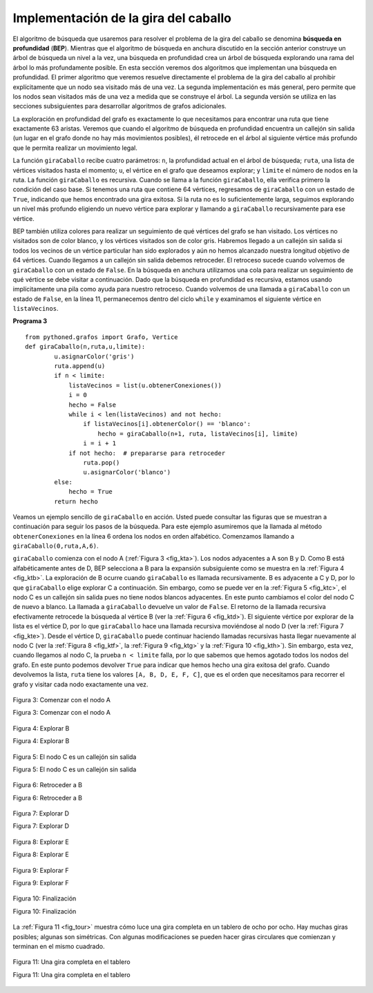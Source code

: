 ..  Copyright (C)  Brad Miller, David Ranum
    This work is licensed under the Creative Commons Attribution-NonCommercial-ShareAlike 4.0 International License. To view a copy of this license, visit http://creativecommons.org/licenses/by-nc-sa/4.0/.


Implementación de la gira del caballo
~~~~~~~~~~~~~~~~~~~~~~~~~~~~~~~~~~~~~

El algoritmo de búsqueda que usaremos para resolver el problema de la gira del caballo se denomina **búsqueda en profundidad** (**BEP**). Mientras que el algoritmo de búsqueda en anchura discutido en la sección anterior construye un árbol de búsqueda un nivel a la vez, una búsqueda en profundidad crea un árbol de búsqueda explorando una rama del árbol lo más profundamente posible. En esta sección veremos dos algoritmos que implementan una búsqueda en profundidad. El primer algoritmo que veremos resuelve directamente el problema de la gira del caballo al prohibir explícitamente que un nodo sea visitado más de una vez. La segunda implementación es más general, pero permite que los nodos sean visitados más de una vez a medida que se construye el árbol. La segunda versión se utiliza en las secciones subsiguientes para desarrollar algoritmos de grafos adicionales.

.. The search algorithm we will use to solve the knight’s tour problem is called **depth first search** (**DFS**).  Whereas the breadth first search algorithm discussed in the previous section builds a search tree one level at a time, a depth first search creates a search tree by exploring one branch of the tree as deeply as possible. In this section we will look at two algorithms that implement a depth first search. The first algorithm we will look at directly solves the knight’s tour problem by explicitly forbidding a node to be visited more than once. The second implementation is more general, but allows nodes to be visited more than once as the tree is constructed. The second version is used in subsequent sections to develop additional graph algorithms.

La exploración en profundidad del grafo es exactamente lo que necesitamos para encontrar una ruta que tiene exactamente 63 aristas. Veremos que cuando el algoritmo de búsqueda en profundidad encuentra un callejón sin salida (un lugar en el grafo donde no hay más movimientos posibles), él retrocede en el árbol al siguiente vértice más profundo que le permita realizar un movimiento legal.

.. The depth first exploration of the graph is exactly what we need in order to find a path that has exactly 63 edges. We will see that when the depth first search algorithm finds a dead end (a place in the graph where there are no more moves possible) it backs up the tree to the next deepest vertex that allows it to make a legal move.

La función ``giraCaballo`` recibe cuatro parámetros: ``n``, la profundidad actual en el árbol de búsqueda; ``ruta``, una lista de vértices visitados hasta el momento; ``u``, el vértice en el grafo que deseamos explorar; y ``limite`` el número de nodos en la ruta. La función ``giraCaballo`` es recursiva. Cuando se llama a la función ``giraCaballo``, ella verifica primero la condición del caso base. Si tenemos una ruta que contiene 64 vértices, regresamos de ``giraCaballo`` con un estado de ``True``, indicando que hemos encontrado una gira exitosa. Si la ruta no es lo suficientemente larga, seguimos explorando un nivel más profundo eligiendo un nuevo vértice para explorar y llamando a ``giraCaballo`` recursivamente para ese vértice.

.. The ``giraCaballo`` function takes four parameters: ``n``, the current depth in the search tree; ``path``, a list of vertices visited up to this point; ``u``, the vertex in the graph we wish to explore; and ``limit`` the number of nodes in the path. The ``giraCaballo`` function is recursive. When the ``giraCaballo`` function is called, it first checks the base case condition. If we have a path that contains 64 vertices, we return from ``giraCaballo`` with a status of ``True``, indicating that we have found a successful tour. If the path is not long enough we continue to explore one level deeper by choosing a new vertex to explore and calling ``giraCaballo`` recursively for that vertex.

BEP también utiliza colores para realizar un seguimiento de qué vértices del grafo se han visitado. Los vértices no visitados son de color blanco, y los vértices visitados son de color gris. Habremos llegado a un callejón sin salida si todos los vecinos de un vértice particular han sido explorados y aún no hemos alcanzado nuestra longitud objetivo de 64 vértices. Cuando llegamos a un callejón sin salida debemos retroceder. El retroceso sucede cuando volvemos de ``giraCaballo`` con un estado de ``False``. En la búsqueda en anchura utilizamos una cola para realizar un seguimiento de qué vértice se debe visitar a continuación. Dado que la búsqueda en profundidad es recursiva, estamos usando implícitamente una pila como ayuda para nuestro retroceso. Cuando volvemos de una llamada a ``giraCaballo`` con un estado de ``False``, en la línea 11, permanecemos dentro del ciclo ``while`` y examinamos el siguiente vértice en ``listaVecinos``.

.. DFS also uses colors to keep track of which vertices in the graph have been visited. Unvisited vertices are colored white, and visited vertices are colored gray. If all neighbors of a particular vertex have been explored and we have not yet reached our goal length of 64 vertices, we have reached a dead end. When we reach a dead end we must backtrack. Backtracking happens when we return from ``giraCaballo`` with a status of ``False``. In the breadth first search we used a queue to keep track of which vertex to visit next. Since depth first search is recursive, we are implicitly using a stack to help us with our backtracking. When we return from a call to ``giraCaballo`` with a status of ``False``, in line 11, we remain inside the ``while`` loop and look at the next vertex in ``listaVecinos``.

**Programa 3**

::

    from pythoned.grafos import Grafo, Vertice   
    def giraCaballo(n,ruta,u,limite): 
            u.asignarColor('gris')
            ruta.append(u)
            if n < limite:
                listaVecinos = list(u.obtenerConexiones())
                i = 0
                hecho = False
                while i < len(listaVecinos) and not hecho:
                    if listaVecinos[i].obtenerColor() == 'blanco':
                        hecho = giraCaballo(n+1, ruta, listaVecinos[i], limite)
                    i = i + 1    
                if not hecho:  # prepararse para retroceder
                    ruta.pop()
                    u.asignarColor('blanco')
            else:
                hecho = True
            return hecho


Veamos un ejemplo sencillo de ``giraCaballo`` en acción. Usted puede consultar las figuras que se muestran a continuación para seguir los pasos de la búsqueda. Para este ejemplo asumiremos que la llamada al método ``obtenerConexiones`` en la línea 6 ordena los nodos en orden alfabético. Comenzamos llamando a ``giraCaballo(0,ruta,A,6)``.

.. Let's look at a simple example of ``giraCaballo`` in action. You can refer to the figures below to follow the steps of the search. For this example we will assume that the call to the ``obtenerConexiones`` method on line 6 orders the nodes in alphabetical order. We begin by calling ``giraCaballo(0,path,A,6)``

``giraCaballo`` comienza con el nodo A (:ref:`Figura 3 <fig_kta>`). Los nodos adyacentes a A son B y D. Como B está alfabéticamente antes de D, BEP selecciona a B para la expansión subsiguiente como se muestra en la :ref:`Figura 4 <fig_ktb>`. La exploración de B ocurre cuando ``giraCaballo`` es llamada recursivamente. B es adyacente a C y D, por lo que ``giraCaballo`` elige explorar C a continuación. Sin embargo, como se puede ver en la :ref:`Figura 5 <fig_ktc>`, el nodo C es un callejón sin salida pues no tiene nodos blancos adyacentes. En este punto cambiamos el color del nodo C de nuevo a blanco. La llamada a ``giraCaballo`` devuelve un valor de ``False``. El retorno de la llamada recursiva efectivamente retrocede la búsqueda al vértice B (ver la :ref:`Figura 6 <fig_ktd>`). El siguiente vértice por explorar de la lista es el vértice D, por lo que ``giraCaballo`` hace una llamada recursiva moviéndose al nodo D (ver la :ref:`Figura 7 <fig_kte>`). Desde el vértice D, ``giraCaballo`` puede continuar haciendo llamadas recursivas hasta llegar nuevamente al nodo C (ver la :ref:`Figura 8 <fig_ktf>`, la :ref:`Figura 9 <fig_ktg>` y la :ref:`Figura 10 <fig_kth>`). Sin embargo, esta vez, cuando llegamos al nodo C, la prueba ``n < limite`` falla, por lo que sabemos que hemos agotado todos los nodos del grafo. En este punto podemos devolver ``True`` para indicar que hemos hecho una gira exitosa del grafo. Cuando devolvemos la lista, ``ruta`` tiene los valores ``[A, B, D, E, F, C]``, que es el orden que necesitamos para recorrer el grafo y visitar cada nodo exactamente una vez.

.. ``giraCaballo`` starts with node A :ref:`Figure 3 <fig_kta>`. The nodes adjacent to A are B and D. Since B is before D alphabetically, DFS selects B to expand next as shown in :ref:`Figure 4 <fig_ktb>`. Exploring B happens when ``giraCaballo`` is called recursively. B is adjacent to C and D, so ``giraCaballo`` elects to explore C next. However, as you can see in :ref:`Figure 5 <fig_ktc>` node C is a dead end with no adjacent white nodes. At this point we change the color of node C back to white. The call to ``giraCaballo`` returns a value of ``False``. The return from the recursive call effectively backtracks the search to vertex B (see :ref:`Figure 6 <fig_ktd>`). The next vertex on the list to explore is vertex D, so ``giraCaballo`` makes a recursive call moving to node D (see :ref:`Figure 7 <fig_kte>`). From vertex D on, ``giraCaballo`` can continue to make recursive calls until we get to node C again (see :ref:`Figure 8 <fig_ktf>`, :ref:`Figure 9 <fig_ktg>`, and  :ref:`Figure 10 <fig_kth>`).  However, this time when we get to node C the test ``n < limit`` fails so we know that we have exhausted all the nodes in the graph. At this point we can return ``True`` to indicate that we have made a successful tour of the graph. When we return the list, ``path`` has the values ``[A,B,D,E,F,C]``, which is the the order we need to traverse the graph to visit each node exactly once.


.. _fig_kta:


.. figure:: Figures/ktdfsa.png
   :align: center

   Figura 3: Comenzar con el nodo A

   Figura 3: Comenzar con el nodo A


.. _fig_ktb:


.. figure:: Figures/ktdfsb.png
   :align: center
           
   Figura 4: Explorar B

   Figura 4: Explorar B

     
.. _fig_ktc:


.. figure:: Figures/ktdfsc.png
   :align: center

   Figura 5: El nodo C es un callejón sin salida

   Figura 5: El nodo C es un callejón sin salida


.. _fig_ktd:


.. figure:: Figures/ktdfsd.png
   :align: center
           
   Figura 6: Retroceder a B

   Figura 6: Retroceder a B

  
.. _fig_kte:


.. figure:: Figures/ktdfse.png
   :align: center
   
   Figura 7: Explorar D

   Figura 7: Explorar D
   
   
.. _fig_ktf:

.. figure:: Figures/ktdfsf.png
   :align: center

   Figura 8: Explorar E

   Figura 8: Explorar E
   
.. _fig_ktg:

.. figure:: Figures/ktdfsg.png
   :align: center
   
   Figura 9: Explorar F

   Figura 9: Explorar F
   
         
.. _fig_kth:

.. figure:: Figures/ktdfsh.png
   :align: center

   Figura 10: Finalización

   Figura 10: Finalización
         

La :ref:`Figura 11 <fig_tour>` muestra cómo luce una gira completa en un tablero de ocho por ocho. Hay muchas giras posibles; algunas son simétricas. Con algunas modificaciones se pueden hacer giras circulares que comienzan y terminan en el mismo cuadrado.

.. :ref:`Figure 11 <fig_tour>` shows you what a complete tour around an eight-by-eight board looks like. There are many possible tours; some are symmetric. With some modification you can make circular tours that start and end at the same square.

.. _fig_tour:

.. figure:: Figures/completeTour.png
   :align: center

   Figura 11: Una gira completa en el tablero

   Figura 11: Una gira completa en el tablero
